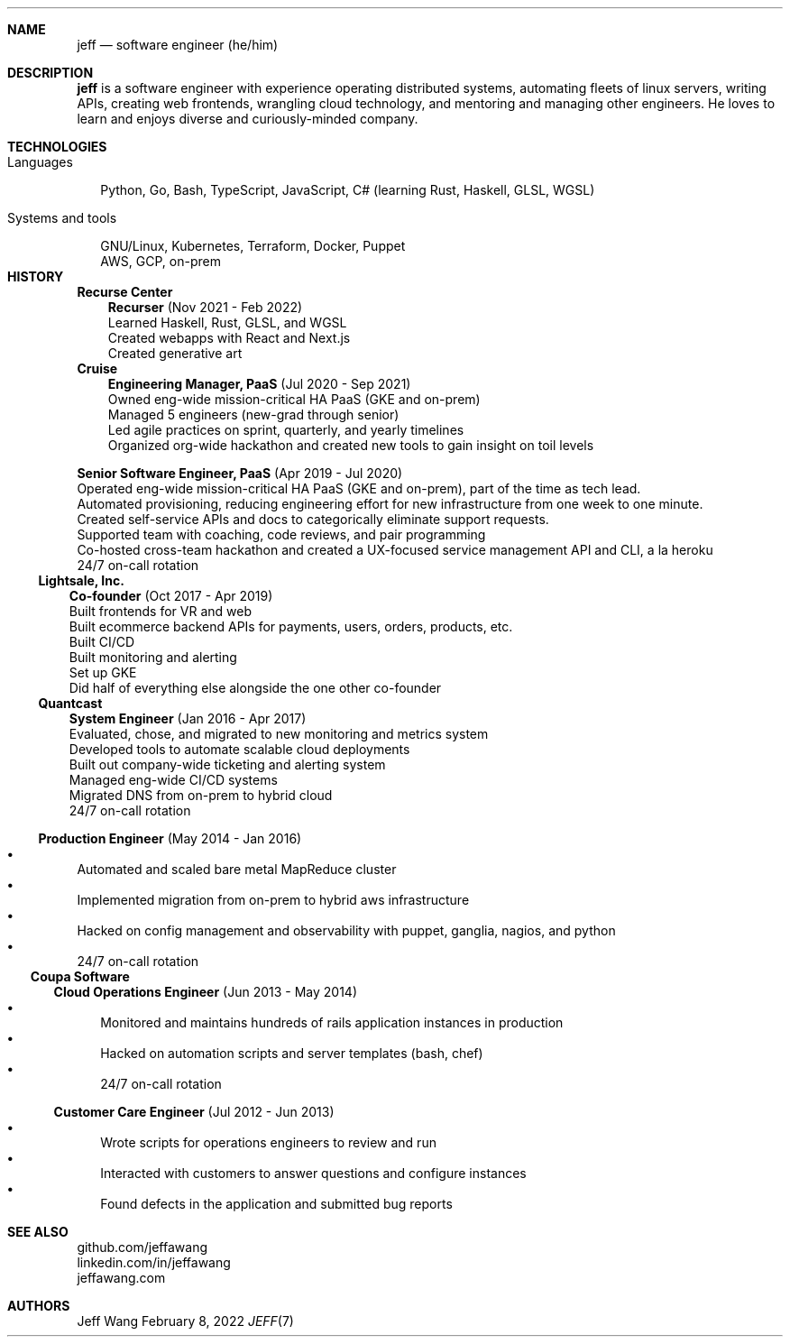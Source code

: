 .Dd February 8, 2022
.Dt JEFF 7
.Sh NAME
.Nm jeff
.Nd software engineer (he/him)
.Sh DESCRIPTION
.Nm jeff
is a software engineer with experience operating distributed systems,
automating fleets of linux servers, writing APIs, creating web frontends,
wrangling cloud technology, and mentoring and managing other engineers. He
loves to learn and enjoys diverse and curiously-minded company.
.Sh TECHNOLOGIES
.Bl -tag -compact -width "1"
.It Languages
.It
Python, Go, Bash, TypeScript, JavaScript, C# (learning Rust, Haskell, GLSL,
WGSL)

.It Systems and tools
.It
GNU/Linux, Kubernetes, Terraform, Docker, Puppet
.It
AWS, GCP, on-prem
.It
.El
.Sh HISTORY
.Bl -tag -width "" -offset "-2n"
.It
.Sy Recurse Center

.Bl -tag -compact -width "1" -offset "1n"
.It
.Sy Recurser
(Nov 2021 - Feb 2022)
.Bl -compact -width "1" -offset "-1n" -bullet -offset "2n"
.It
Learned Haskell, Rust, GLSL, and WGSL
.It
Created webapps with React and Next.js
.It
Created generative art
.El
.El

.Bl -tag -width "" -compact -offset "-2n"
.It
.Sy Cruise

.Bl -tag -compact -width "1" -offset "1n"
.It
.Sy Engineering Manager, PaaS
(Jul 2020 - Sep 2021)
.Bl -compact -width "1" -offset "-1n" -bullet -offset "2n"
.It
Owned eng-wide mission-critical HA PaaS (GKE and on-prem)
.It
Managed 5 engineers (new-grad through senior)
.It
Led agile practices on sprint, quarterly, and yearly timelines
.It
Organized org-wide hackathon and created new tools to gain insight on toil
levels
.El
.It

.Sy Senior Software Engineer, PaaS
(Apr 2019 - Jul 2020)
.Bl -compact -width "1" -bullet -offset "2n"
.It
Operated eng-wide mission-critical HA PaaS (GKE and on-prem), part of the time
as tech lead.
.It
Automated provisioning, reducing engineering effort for new infrastructure from
one week to one minute.
.It
Created self-service APIs and docs to categorically eliminate support requests.
.It
Supported team with coaching, code reviews, and pair programming
.It
Co-hosted cross-team hackathon and created a UX-focused service management API
and CLI, a la heroku
.It
24/7 on-call rotation
.El
.El
.El

.Bl -tag -width "" -compact -offset "-2n"
.It
.Sy Lightsale, Inc.

.Bl -tag -compact -width "1" -offset "1n"
.It
.Sy Co-founder
(Oct 2017 - Apr 2019)
.Bl -compact -width "1" -bullet -offset "2n"
.It
Built frontends for VR and web
.It
Built ecommerce backend APIs for payments, users, orders, products, etc.
.It
Built CI/CD
.It
Built monitoring and alerting
.It
Set up GKE
.It
Did half of everything else alongside the one other co-founder
.El
.El

.Bl -tag -width "" -compact -offset "-2n"
.It
.Sy Quantcast

.Bl -tag -compact -width "1" -offset "1n"
.It
.Sy System Engineer
(Jan 2016 - Apr 2017)
.Bl -compact -width "1" -bullet -offset "2n"
.It
Evaluated, chose, and migrated to new monitoring and metrics system
.It
Developed tools to automate scalable cloud deployments
.It
Built out company-wide ticketing and alerting system
.It
Managed eng-wide CI/CD systems
.It
Migrated DNS from on-prem to hybrid cloud
.It
24/7 on-call rotation
.El
.It

.Sy Production Engineer
(May 2014 - Jan 2016)
.Bl -bullet -compact -width "1" -offset "2n"
.It
Automated and scaled bare metal MapReduce cluster
.It
Implemented migration from on-prem to hybrid aws infrastructure
.It
Hacked on config management and observability with puppet, ganglia, nagios, and python
.It
24/7 on-call rotation
.El
.El
.El

.Bl -tag -width "" -compact -offset "-2n"
.It
.Sy Coupa Software

.Bl -tag -compact -width "1" -offset "1n"
.It
.Sy Cloud Operations Engineer
(Jun 2013 - May 2014)
.Bl -bullet -compact -width "1" -offset "2n"
.It
Monitored and maintains hundreds of rails application instances in production
.It
Hacked on automation scripts and server templates (bash, chef)
.It
24/7 on-call rotation
.El
.It

.Sy Customer Care Engineer
(Jul 2012 - Jun 2013)
.Bl -bullet -compact -width "1" -offset "2n"
.It
Wrote scripts for operations engineers to review and run
.It
Interacted with customers to answer questions and configure instances
.It
Found defects in the application and submitted bug reports
.El
.El
.El

.Sh SEE ALSO
.Bl -compact
.It
github.com/jeffawang
.It
linkedin.com/in/jeffawang
.It
jeffawang.com
.El
.Sh AUTHORS
Jeff Wang
